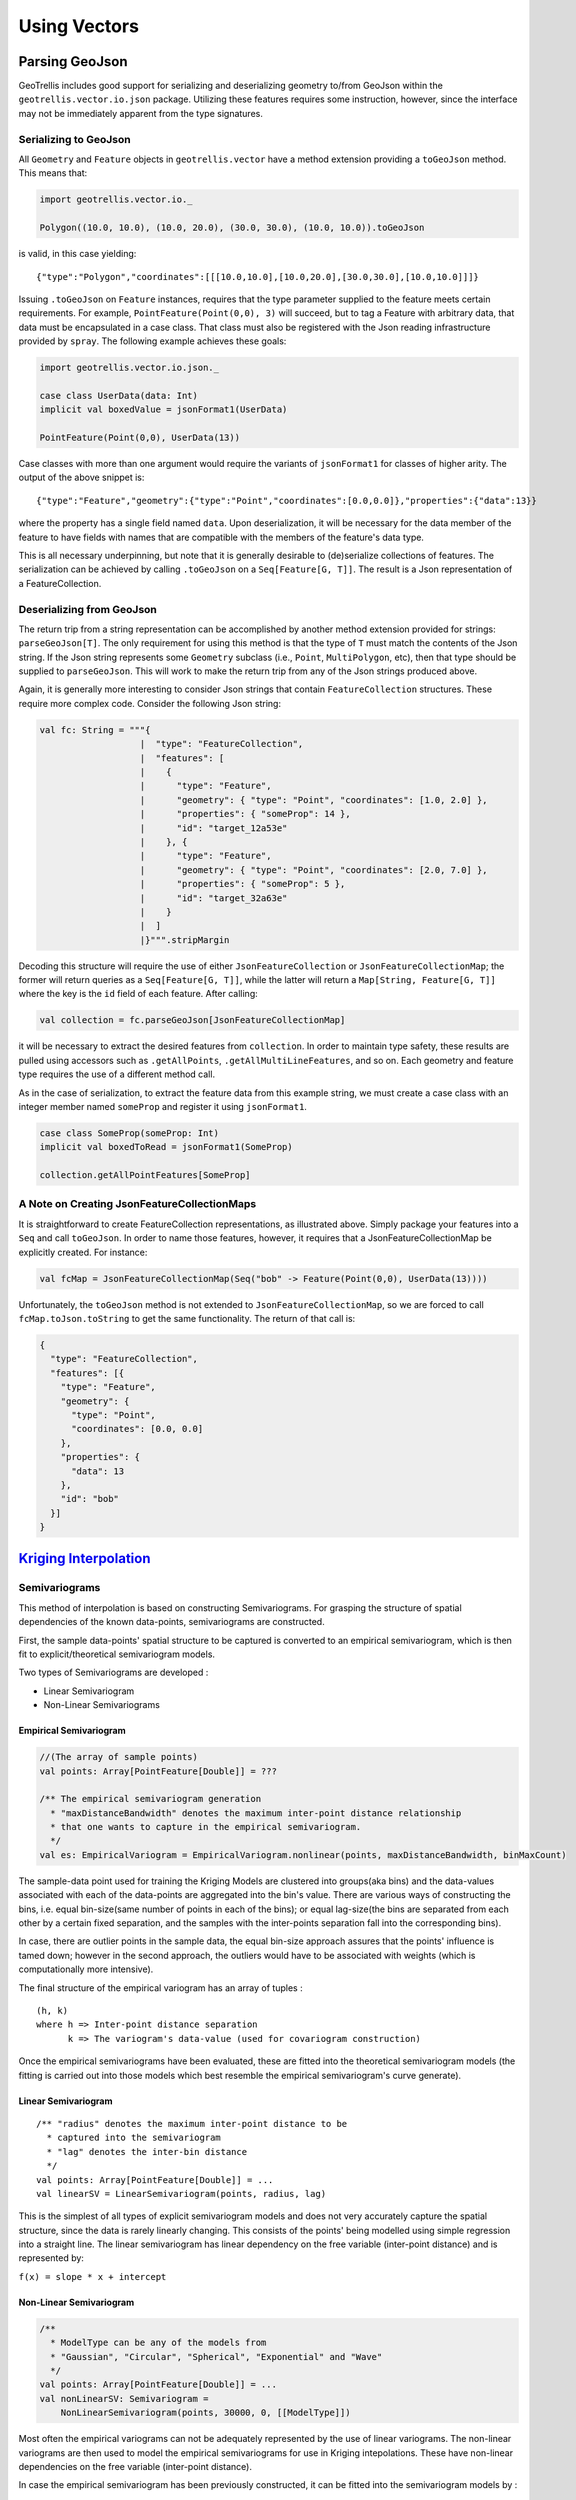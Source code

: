 Using Vectors
*************

Parsing GeoJson
===============

GeoTrellis includes good support for serializing and deserializing
geometry to/from GeoJson within the ``geotrellis.vector.io.json``
package. Utilizing these features requires some instruction, however,
since the interface may not be immediately apparent from the type
signatures.

Serializing to GeoJson
----------------------

All ``Geometry`` and ``Feature`` objects in ``geotrellis.vector`` have a
method extension providing a ``toGeoJson`` method. This means that:

.. code:: scala

    import geotrellis.vector.io._

    Polygon((10.0, 10.0), (10.0, 20.0), (30.0, 30.0), (10.0, 10.0)).toGeoJson

is valid, in this case yielding:

::

    {"type":"Polygon","coordinates":[[[10.0,10.0],[10.0,20.0],[30.0,30.0],[10.0,10.0]]]}

Issuing ``.toGeoJson`` on ``Feature`` instances, requires that the type
parameter supplied to the feature meets certain requirements. For
example, ``PointFeature(Point(0,0), 3)`` will succeed, but to tag a
Feature with arbitrary data, that data must be encapsulated in a case
class. That class must also be registered with the Json reading
infrastructure provided by ``spray``. The following example achieves
these goals:

.. code:: scala

    import geotrellis.vector.io.json._

    case class UserData(data: Int)
    implicit val boxedValue = jsonFormat1(UserData)

    PointFeature(Point(0,0), UserData(13))

Case classes with more than one argument would require the variants of
``jsonFormat1`` for classes of higher arity. The output of the above
snippet is:

::

    {"type":"Feature","geometry":{"type":"Point","coordinates":[0.0,0.0]},"properties":{"data":13}}

where the property has a single field named ``data``. Upon
deserialization, it will be necessary for the data member of the feature
to have fields with names that are compatible with the members of the
feature's data type.

This is all necessary underpinning, but note that it is generally
desirable to (de)serialize collections of features. The serialization
can be achieved by calling ``.toGeoJson`` on a ``Seq[Feature[G, T]]``.
The result is a Json representation of a FeatureCollection.

Deserializing from GeoJson
--------------------------

The return trip from a string representation can be accomplished by
another method extension provided for strings: ``parseGeoJson[T]``. The
only requirement for using this method is that the type of ``T`` must
match the contents of the Json string. If the Json string represents
some ``Geometry`` subclass (i.e., ``Point``, ``MultiPolygon``, etc),
then that type should be supplied to ``parseGeoJson``. This will work to
make the return trip from any of the Json strings produced above.

Again, it is generally more interesting to consider Json strings that
contain ``FeatureCollection`` structures. These require more complex
code. Consider the following Json string:

.. code:: scala

    val fc: String = """{
                       |  "type": "FeatureCollection",
                       |  "features": [
                       |    {
                       |      "type": "Feature",
                       |      "geometry": { "type": "Point", "coordinates": [1.0, 2.0] },
                       |      "properties": { "someProp": 14 },
                       |      "id": "target_12a53e"
                       |    }, {
                       |      "type": "Feature",
                       |      "geometry": { "type": "Point", "coordinates": [2.0, 7.0] },
                       |      "properties": { "someProp": 5 },
                       |      "id": "target_32a63e"
                       |    }
                       |  ]
                       |}""".stripMargin

Decoding this structure will require the use of either
``JsonFeatureCollection`` or ``JsonFeatureCollectionMap``; the former
will return queries as a ``Seq[Feature[G, T]]``, while the latter will
return a ``Map[String, Feature[G, T]]`` where the key is the ``id``
field of each feature. After calling:

.. code:: scala

    val collection = fc.parseGeoJson[JsonFeatureCollectionMap]

it will be necessary to extract the desired features from
``collection``. In order to maintain type safety, these results are
pulled using accessors such as ``.getAllPoints``,
``.getAllMultiLineFeatures``, and so on. Each geometry and feature type
requires the use of a different method call.

As in the case of serialization, to extract the feature data from this
example string, we must create a case class with an integer member named
``someProp`` and register it using ``jsonFormat1``.

.. code:: scala

    case class SomeProp(someProp: Int)
    implicit val boxedToRead = jsonFormat1(SomeProp)

    collection.getAllPointFeatures[SomeProp]

A Note on Creating JsonFeatureCollectionMaps
--------------------------------------------

It is straightforward to create FeatureCollection representations, as
illustrated above. Simply package your features into a ``Seq`` and call
``toGeoJson``. In order to name those features, however, it requires
that a JsonFeatureCollectionMap be explicitly created. For instance:

.. code:: scala

    val fcMap = JsonFeatureCollectionMap(Seq("bob" -> Feature(Point(0,0), UserData(13))))

Unfortunately, the ``toGeoJson`` method is not extended to
``JsonFeatureCollectionMap``, so we are forced to call
``fcMap.toJson.toString`` to get the same functionality. The return of
that call is:

.. code:: json

    {
      "type": "FeatureCollection",
      "features": [{
        "type": "Feature",
        "geometry": {
          "type": "Point",
          "coordinates": [0.0, 0.0]
        },
        "properties": {
          "data": 13
        },
        "id": "bob"
      }]
    }

`Kriging Interpolation <https://en.wikipedia.org/wiki/Kriging>`__
=================================================================

.. figure:: ../img/Example_krig.png
   :alt: Kriging

Semivariograms
--------------

This method of interpolation is based on constructing Semivariograms.
For grasping the structure of spatial dependencies of the known
data-points, semivariograms are constructed.

First, the sample data-points' spatial structure to be captured is
converted to an empirical semivariogram, which is then fit to
explicit/theoretical semivariogram models.

Two types of Semivariograms are developed :

-  Linear Semivariogram
-  Non-Linear Semivariograms

Empirical Semivariogram
^^^^^^^^^^^^^^^^^^^^^^^

.. code:: scala

    //(The array of sample points)
    val points: Array[PointFeature[Double]] = ???

    /** The empirical semivariogram generation
      * "maxDistanceBandwidth" denotes the maximum inter-point distance relationship
      * that one wants to capture in the empirical semivariogram.
      */
    val es: EmpiricalVariogram = EmpiricalVariogram.nonlinear(points, maxDistanceBandwidth, binMaxCount)

The sample-data point used for training the Kriging Models are clustered
into groups(aka bins) and the data-values associated with each of the
data-points are aggregated into the bin's value. There are various ways
of constructing the bins, i.e. equal bin-size(same number of points in
each of the bins); or equal lag-size(the bins are separated from each
other by a certain fixed separation, and the samples with the
inter-points separation fall into the corresponding bins).

In case, there are outlier points in the sample data, the equal bin-size
approach assures that the points' influence is tamed down; however in
the second approach, the outliers would have to be associated with
weights (which is computationally more intensive).

The final structure of the empirical variogram has an array of tuples :

::

    (h, k)
    where h => Inter-point distance separation
          k => The variogram's data-value (used for covariogram construction)

Once the empirical semivariograms have been evaluated, these are fitted
into the theoretical semivariogram models (the fitting is carried out
into those models which best resemble the empirical semivariogram's
curve generate).

Linear Semivariogram
^^^^^^^^^^^^^^^^^^^^

::

    /** "radius" denotes the maximum inter-point distance to be
      * captured into the semivariogram
      * "lag" denotes the inter-bin distance
      */
    val points: Array[PointFeature[Double]] = ...
    val linearSV = LinearSemivariogram(points, radius, lag)

This is the simplest of all types of explicit semivariogram models and
does not very accurately capture the spatial structure, since the data
is rarely linearly changing. This consists of the points' being modelled
using simple regression into a straight line. The linear semivariogram
has linear dependency on the free variable (inter-point distance) and is
represented by:

``f(x) = slope * x + intercept``

Non-Linear Semivariogram
^^^^^^^^^^^^^^^^^^^^^^^^

.. code:: scala

    /**
      * ModelType can be any of the models from
      * "Gaussian", "Circular", "Spherical", "Exponential" and "Wave"
      */
    val points: Array[PointFeature[Double]] = ...
    val nonLinearSV: Semivariogram =
        NonLinearSemivariogram(points, 30000, 0, [[ModelType]])

Most often the empirical variograms can not be adequately represented by
the use of linear variograms. The non-linear variograms are then used to
model the empirical semivariograms for use in Kriging intepolations.
These have non-linear dependencies on the free variable (inter-point
distance).

In case the empirical semivariogram has been previously constructed, it
can be fitted into the semivariogram models by :

.. code:: scala

    val svSpherical: Semivariogram =
        Semivariogram.fit(empiricalSemivariogram, Spherical)

The popular types of Non-Linear Semivariograms are :

``(h in each of the function definition denotes the inter-point distances)``

Gaussian Semivariogram
^^^^^^^^^^^^^^^^^^^^^^

.. code:: scala

    // For explicit/theoretical Gaussian Semivariogram
    val gaussianSV: Semivariogram =
        NonLinearSemivariogram(range, sill, nugget, Gaussian)

The formulation of the Gaussian model is :

::

                        | 0                                 , h = 0
    gamma(h; r, s, a) = |
                        | a + (s - a) {1 - e^(-h^2 / r^2)}  , h > 0

Circular Semivariogram
^^^^^^^^^^^^^^^^^^^^^^

.. code:: scala

    //For explicit/theoretical Circular Semivariogram
    val circularSV: Semivariogram =
        NonLinearSemivariogram(range, sill, nugget, Circular)

::

                          | 0                                                                        , h = 0
                          |
                          |               |                                              _________ |
                          |               |      2                | h |      2h         /    h^2   |
      gamme(h; r, s, a) = | a + (s - a) * |1 - ----- * cos_inverse|---| + -------- *   /1 - -----  | , 0 < h <= r
                          |               |      pi               | r |    pi * r    \/      r^2   |
                          |               |                                                        |
                          |
                          | s                                                                        , h > r

Spherical Semivariogram
^^^^^^^^^^^^^^^^^^^^^^^

.. code:: scala

    // For explicit/theoretical Spherical Semivariogram
    val sphericalSV: Semivariogram = NonLinearSemivariogram(range, sill, nugget, Spherical)

::

                        | 0                             , h = 0
                        |             | 3h      h^3   |
    gamma(h; r, s, a) = | a + (s - a) |---- - ------- | , 0 < h <= r
                        |             | 2r     2r^3   |
                        | s                             , h > r

Exponential Semivariogram
^^^^^^^^^^^^^^^^^^^^^^^^^

.. code:: scala

    // For explicit/theoretical Exponential Semivariogram
    val exponentialSV: Semivariogram = NonLinearSemivariogram(range, sill, nugget, Exponential)

::

                        | 0                                  , h = 0
    gamma(h; r, s, a) = |
                        | a + (s - a) {1 - e^(-3 * h / r)}   , h > 0

Wave Semivariogram
^^^^^^^^^^^^^^^^^^

.. code:: scala

    //For explicit/theoretical Exponential Semivariogram
    //For wave, range (viz. r) = wave (viz. w)
    val waveSV: Semivariogram =
        NonLinearSemivariogram(range, sill, nugget, Wave)

::

                         | 0                                 , h = 0
                         |
     gamma(h; w, s, a) = |             |       sin(h / w)  |
                         | a + (s - a) |1 - w ------------ | , h > 0
                         |             |           h       |

Notes on Semivariogram fitting
^^^^^^^^^^^^^^^^^^^^^^^^^^^^^^

The empirical semivariogram tuples generated are fitted into the
semivariogram models using `Levenberg Marquardt
Optimization <https://en.wikipedia.org/wiki/Levenberg%E2%80%93Marquardt_algorithm>`__.
This internally uses jacobian (differential) functions corresponding to
each of the individual models for finding the optimum range, sill and
nugget values of the fitted semivariogram.

.. code:: scala

    // For the Spherical model
    val model: ModelType = Spherical
    valueFunc(r: Double, s: Double, a: Double): (Double) => Double =
        NonLinearSemivariogram.explicitModel(r, s, a, model)

The Levenberg Optimizer uses this to reach to the global minima much
faster as compared to unguided optimization.

In case, the initial fitting of the empirical semivariogram generates a
negative nugget value, then the process is re-run after forcing the
nugget value to go to zero (since mathematically, a negative nugget
value is absurd).

Kriging Methods
---------------

Once the semivariograms have been constructed using the known point's
values, the kriging methods can be invoked.

The methods are largely classified into different types in the way the
mean(mu) and the covariance values of the object are dealt with.

::

    //Array of sample points with given data
    val points: Array[PointFeature[Double]] = ...

    //Array of points to be kriged
    val location: Array[Point] = ...

There exist four major kinds of Kriging interpolation techniques, namely
:

Simple Kriging
^^^^^^^^^^^^^^

.. code:: scala

    //Simple kriging, tuples of (prediction, variance) per prediction point
    val sv: Semivariogram = NonLinearSemivariogram(points, 30000, 0, Spherical)

    val krigingVal: Array[(Double, Double)] =
        new SimpleKriging(points, 5000, sv)
          .predict(location)
    /**
      * The user can also do Simple Kriging using :
      * new SimpleKriging(points).predict(location)
      * new SimpleKriging(points, bandwidth).predict(location)
      * new SimpleKriging(points, sv).predict(location)
      * new SimpleKriging(points, bandwidth, sv).predict(location)
      */

It belongs to the class of Simple Spatial Prediction Models.

The simple kriging is based on the assumption that the underlying
stochastic process is entirely *known* and the spatial trend is
constant, viz. the mean and covariance values of the entire
interpolation set is constant (using solely the sample points)

::

    mu(s) = mu              known; s belongs to R
    cov[eps(s), eps(s')]    known; s, s' belongs to R

Ordinary Kriging
^^^^^^^^^^^^^^^^

.. code:: scala

    //Ordinary kriging, tuples of (prediction, variance) per prediction point
    val sv: Semivariogram = NonLinearSemivariogram(points, 30000, 0, Spherical)

    val krigingVal: Array[(Double, Double)] =
        new OrdinaryKriging(points, 5000, sv)
          .predict(location)
    /**
      * The user can also do Ordinary Kriging using :
      * new OrdinaryKriging(points).predict(location)
      * new OrdinaryKriging(points, bandwidth).predict(location)
      * new OrdinaryKriging(points, sv).predict(location)
      * new OrdinaryKriging(points, bandwidth, sv).predict(location)
      */

It belongs to the class of Simple Spatial Prediction Models.

This method differs from the Simple Kriging appraoch in that, the
constant mean is assumed to be unknown and is estimated within the
model.

::

    mu(s) = mu              unknown; s belongs to R
    cov[eps(s), eps(s')]    known; s, s' belongs to R

Universal Kriging
^^^^^^^^^^^^^^^^^

.. code:: scala

    //Universal kriging, tuples of (prediction, variance) per prediction point

    val attrFunc: (Double, Double) => Array[Double] = {
      (x, y) => Array(x, y, x * x, x * y, y * y)
    }

    val krigingVal: Array[(Double, Double)] =
        new UniversalKriging(points, attrFunc, 50, Spherical)
          .predict(location)
    /**
      * The user can also do Universal Kriging using :
      * new UniversalKriging(points).predict(location)
      * new UniversalKriging(points, bandwidth).predict(location)
      * new UniversalKriging(points, model).predict(location)
      * new UniversalKriging(points, bandwidth, model).predict(location)
      * new UniversalKriging(points, attrFunc).predict(location)
      * new UniversalKriging(points, attrFunc, bandwidth).predict(location)
      * new UniversalKriging(points, attrFunc, model).predict(location)
      * new UniversalKriging(points, attrFunc, bandwidth, model).predict(location)
      */

It belongs to the class of General Spatial Prediction Models.

This model allows for explicit variation in the trend function (mean
function) constructed as a linear function of spatial attributes; with
the covariance values assumed to be known.

For example if :

::

    x(s) = [1, s1, s2, s1 * s1, s2 * s2, s1 * s2]'
    mu(s) = beta0 + beta1*s1 + beta2*s2 + beta3*s1*s1 + beta4*s2*s2 + beta5*s1*s2

Here, the "linear" refers to the linearity in parameters (beta).

::

    mu(s) = x(s)' * beta,   beta unknown; s belongs to R
    cov[eps(s), eps(s')]    known; s, s' belongs to R

The ``attrFunc`` function is the attribute function, which is used for
evaluating non-constant spatial trend structures. Unlike the Simple and
Ordinary Kriging models which rely only on the residual values for
evaluating the spatial structures, the General Spatial Models may be
modelled by the user based on the data (viz. evaluating the beta
variable to be used for interpolation).

In case the user does not specify an attribute function, by default the
function used is a quadratic trend function for Point(s1, s2) :

``mu(s) = beta0 + beta1*s1 + beta2*s2 + beta3*s1*s1 + beta4*s2*s2 + beta5*s1*s2``

General example of a trend function is :

``mu(s) = beta0 + Sigma[ beta_j * (s1^n_j) * (s2^m_j) ]``

An elaborate example for understanding the ``attrFunc`` is mentioned in
the readme file in ``geotrellis.raster.interpolation`` along with
detailed illustrations.

Geostatistical Kriging
^^^^^^^^^^^^^^^^^^^^^^

.. code:: scala

    //Geostatistical kriging, tuples of (prediction, variance) per prediction point
    val attrFunc: (Double, Double) => Array[Double] = {
      (x, y) => Array(x, y, x * x, x * y, y * y)
    }

    val krigingVal: Array[(Double, Double)] =
        new GeoKriging(points, attrFunc, 50, Spherical)
          .predict(location)
    /**
      * Geostatistical Kriging can also be done using:
      * new GeoKriging(points).predict(location)
      * new GeoKriging(points, bandwidth).predict(location)
      * new GeoKriging(points, model).predict(location)
      * new GeoKriging(points, bandwidth, model).predict(location)
      * new GeoKriging(points, attrFunc).predict(location)
      * new GeoKriging(points, attrFunc, bandwidth).predict(location)
      * new GeoKriging(points, attrFunc, model).predict(location)
      * new GeoKriging(points, attrFunc, bandwidth, model).predict(location)
      */

It belongs to the class of General Spatial Prediction Models.

This model relaxes the assumption that the covariance is known. Thus,
the beta values and covariances are simultaneously evaluated and is
computationally more intensive.

::

    mu(s) = x(s)' * beta,   beta unknown; s belongs to R
    cov[eps(s), eps(s')]    unknown; s, s' belongs to R

Delaunay Triangulations, Voronoi Diagrams, and Euclidean Distance
=================================================================

When working with vector data, it is often necessary to establish sensible
interconnections among a collection of discrete points in ℝ² (the Euclidean
plane).  This operation supports nearest neighbor operations, linear
interpolation among irregularly sampled data, and Euclidean distance, to name
only a few applications.

For this reason, GeoTrellis provides a means to compute the Delaunay
triangulation of a set of points.  Letting 𝒫 be the input set of points, the
Delaunay triangulation is a partitioning of the convex hull of 𝒫 into
triangular regions (a partition that completely covers the convex hull with no
overlaps).  Each triangle, ``T``, has a unique circle passing through all of
its vertices that we call the *circumscribing circle* of ``T``.  The defining
property of a Delaunay triangulation is that each ``T`` has a circumscribing
circle that contains no points of 𝒫 in their interiors (note that the vertices
of ``T`` are on the boundary of the circumscribing circle, not in the
interior).

.. image:: https://upload.wikimedia.org/wikipedia/commons/d/db/Delaunay_circumcircles_vectorial.svg
   :alt: A Delaunay triangulation in the plane with circumcircles shown
   :target: https://en.wikipedia.org/wiki/Delaunay_triangulation#/media/File:Delaunay_circumcircles_vectorial.svg
   :align: center

Among the most important properties of a Delaunay triangulation is its
relationship to the Voronoi diagram.  The Voronoi diagram is another
partitioning of ℝ² based on the points in 𝒫.  This time, the partitioning is
composed of convex polygonal regions—one for each point in 𝒫—that completely
cover the plane (some of the convex regions are half open, which is to say
that they may extend to infinity in certain directions).  The Delaunay
triangulation of 𝒫 is the *dual* to the Voronoi diagram of 𝒫.  This means that
elements of the Delaunay triangulation have a one-to-one correspondence with
the elements of the Voronoi diagram.  Letting ``DT(𝒫)`` be the Delaunay
triangulation of 𝒫 and ``V(𝒫)`` be the Voronoi diagram of 𝒫, we have that each
vertex 𝓅 of ``DT(𝒫)`` corresponds to a polygonal region of ``V(𝒫)`` (called
the *Voronoi cell* of 𝓅), each edge to an edge, and each triangle to a vertex.
The number of edges emanating from a vertex in ``DT(𝒫)`` gives the number of
sides of the corresponding polygonal region in ``V(𝒫)``.  The corresponding
edges of each structure are perpendicular. The Voronoi vertex corresponding to
a triangle of ``DT(𝒫)`` is the center of that triangle's circumscribing
circle.  And if there are no more than 3 points of 𝒫 lying on any circle in
the plane (a condition called *general position*), then there are no more than
3 edges emanating from any vertex of ``V(𝒫)``, which matches the number of
sides in each planar region of ``DT(𝒫)``.  (If we are not in general
position, not all vertices of ``V(𝒫)`` will be distinct and some Voronoi edges
may have zero length.)

.. image:: http://www.ae.metu.edu.tr/tuncer/ae546/prj/delaunay/dt.gif
   :alt: Voronoi cells are drawn with dashed edges, the Delaunay triangulation
         with solid edges
   :target: http://www.ae.metu.edu.tr/tuncer/ae546/prj/delaunay/
   :align: center

The dual relationship between ``DT(𝒫)`` and ``V(𝒫)`` is important because it
means that we may compute whichever structure that is easiest and simply
derive the other in a straightforward manner.  As it happens, it is generally
easier to compute Delaunay triangulations, and we have implemented a very fast
method for doing just that.  Specifically, we employ the divide-and-conquer
approach to computing the Delaunay triangulation based on Guibas and Stolfi's
1985 ACM Transactions on Graphics paper.

Mesh Representation
-------------------

Delaunay triangulations are represented using half edges, a common data
structure for encoding polygonal meshes.  Half edges are so called because,
when attempting to represent an edge from vertex ``A`` to vertex ``B``, we
require two complementary half edges: one pointing to ``A`` and one pointing
to ``B``.  Half edges are connected into *loops*, one for each face in the
mesh; so given a half edge, the loop may be iterated over.  Surprisingly,
these three pieces of information are enough to create a mesh that can be
easily navigated, though the class of meshes that may be represented are
limited to orientable (having an inside and an outside—i.e., no Möbius
strips), manifold surfaces (for any point on the surface, the intersection of
a small 3-d ball around the point and the surface is a disc—i.e., no more than
two faces share an edge, faces sharing a vertex must be contiguous).  We also
take on the convention that when viewed from the "outside" of the surface, the
edges of a loop traverse the facet vertices in counterclockwise order.  But
note that if a mesh has a boundary, as is the case with Delaunay
triangulations, there is a boundary loop that navigates the vertices of the
boundary in clockwise order.

.. figure:: images/halfedge.png
   :align: center

There are two means to represent a half edge mesh in GeoTrellis: the
object-based HalfEdge structure, and the faster, more space efficient, but
less generic HalfEdgeTable structure.  The latter constitutes the core of our
mesh structures, but the former has some uses for small-scale applications for
intrepid users.

Delaunay Triangulations
-----------------------

The intent for our DelaunayTriangulation implementation is that we be able to
easily handle triangulations over 10s or 100s of millions of points (though
the latter scale especially may require distribution via Spark to do so in a
reasonable time/memory envelope).  Smaller scale applications can easily
compute Delaunay triangulations of arrays of JTS Coordinates (GeoTrellis
Points are too heavyweight given the scale of our intended applications,
though they may be converted to Coordinates via ``_.jtsGeom.getCoordinate``)
using our method extensions:

.. code:: scala

   val coordinates: Array[Coordinate] = ???
   val triangulation = coordinates.delaunayTriangulation

``DelaunayTriangulation`` objects contain a field ``halfEdgeTable`` of type
``HalfEdgeTable`` which can be used to interrogate the mesh structure.  It is,
however, necessary to have an entry point into this structure.  Typically, we
either use the ``boundary`` field of the triangulation object, or we call
``triangulation.halfEdgeTable.edgeIncidentTo(v)``, where ``v`` is the index of
a vertex (``triangulation.liveVertices`` gives a ``Set[Int]`` listing the
indices of vertices present in the triangulation).  From there, the standard
half edge navigation operations are available:

.. code:: scala

   import triangulation.halfEdgeTable._

   e = edgeIncidentTo(???)

   getFlip(e)                                 // Returns the complementary half edge of e
   assert(e == getFlip(getFlip(e)))           // Identity regarding complementary edges
   assert(getSrc(e) == getDest(getFlip(e)))   // Vertices of half edges are sane

   getNext(e)                                 // Returns the next half edge in the triangle
   assert(e == getNext(getNext(getNext(e))))  // True if e is an edge of a triangle
   assert(getPrev(e) == getNext(getNext(e))   // True if e is an edge of a triangle

   assert(rotCWSrc(e) == getNext(getFlip(e))  // Find the edge next in clockwise order
                                              // around the source vertex of e
                                              // sharing the same destination vertex

See the HalfEdgeTable documentation for more details.

Finally, triangulations obviously contain triangles.  For ease of use,
triangulation objects have a ``triangles`` field (or method) which return a
``Seq[(Int, Int, Int)]`` containing triples of vertex indices that are the
vertices of all the triangles in the triangulation (the indices are listed in
counterclockwise order).

Simplification
^^^^^^^^^^^^^^

When the Coordinates composing a triangulation have a meaningful z-coordinate,
it may be of interest to reduce the number of points in the mesh
representation while inflicting the smallest amount of change to the surface.
We accomplish this by sorting vertices according to their error, which is
derived from a quadric error metric (see Garland, Michael, and
Paul S. Heckbert. "Surface simplification using quadric error metrics."
Proceedings of the 24th annual conference on Computer graphics and interactive
techniques. ACM Press/Addison-Wesley Publishing Co., 1997).  We remove the
vertices with the smallest error using a Delaunay-preserving vertex removal,
and iteratively apply this process until a desired number of vertices are
removed.

Voronoi Diagrams
----------------

As mentioned, a Voronoi diagram is directly derived from a
DelaunayTriangulation object.  The VoronoiDiagram class is a thin veneer that
exists only to extract the polygonal Voronoi cells corresponding to each
vertex.  Because of the possibility of unbounded Voronoi cells around the
boundaries of the Delaunay triangulation, we have opted to specify an extent
at the time of construction of the VoronoiDiagram to which all the Voronoi
cells will be clipped.  Voronoi cells may be gathered individually, or all at
once.  These cells may also be collected with or without their corresponding
point from the initial point set.

Euclidean Distance and Interpolation
------------------------------------

A strong motivation for implementing Delaunay triangulations is to be able to
furnish certain vector-to-raster operations.

EuclideanDistance allows us to build a raster where each tile cell contains
the distance from that cell to the closest point in a point set.  This is
accomplished by rasterizing Voronoi cells using a distance function.
Euclidean distance tiles may be computed using either the
``coordinates.euclideanDistance(re: RasterExtent)`` method extension or the
``EuclideanDistanceTile(re: RasterExtent)`` apply method.

.. image:: images/euclidean-distance.png
   :align: center

The other main class of vector-to-raster functions enabled by Delaunay
triangulations is linear interpolation of unstructured samples from some
function.  We use the z-coordinate of our input points to store a Double
attribute for each point, and we rasterize the Delaunay triangles to produce
the final interpolation.  The most obvious candidate is to use the
z-coordinates to indicate the elevation of points on the globe; the
rasterization of these values is a digital elevation map.  This is the TIN
algorithm for DEM generation.  Using this method, we would apply one of the
methods in ``geotrellis.raster.triangulation.DelaunayRasterizer``.

.. image:: images/tin-to-dem.png
   :align: center

(The above image has been hillshaded to better show the detail in the
elevation raster.)

The major advantage of using triangulations to interpolate is that it more
gracefully handles areas with few or no samples, in contrast to a method such
as inverse distance weighted interpolation, a raster-based technique.  This is
common when dealing with LiDAR samples that include water, which has spotty
coverage due to the reflectance of water.

Distributed Computation
-----------------------

Among the design goals for this package was the need to handle extremely large
point sets—on the order of 100s of millions of points.  To accomplish this
end, we opted for a distributed solution using Spark.  Generally speaking,
this interface will require the user to cut the incoming point set according
to some LayoutDefinition into an ``RDD[(SpatialKey, Coordinate)]``.  After
triangulating each grid cell individually, facilities are provided to join the
results—though in certain cases, the results will not be as expected (see
Known Limitations below).

Given an ``RDD[(SpatialKey, DelaunayTriangulation)]``, one is meant to apply
the ``collectNeighbors()`` method to generate a map of nearby grid cells,
keyed by ``geotrellis.util.Direction``.  These maps are then taken as input to
StitchedDelaunay's apply method.  This will join a 3x3 neighborhood of
triangulations into a single triangulation by creating new triangles that fill
in the gaps between the component triangulations.  For instance, if we begin
with the following collection of triangulations

.. image:: images/noStitch-cropped.png
   :align: center

The stitch operation creates the stitch triangles shown in red below:

.. image:: images/withStitch-cropped.png
   :align: center

Notice that the stitch triangles overlap the base triangulations.  This is
expected since not all the base triangles are Delaunay with respect to the
merged triangulation.  Also keep in mind that in its current incarnation,
StitchedDelaunay instances' ``triangles`` element contains only these fill
triangles, not the triangles of the base triangulations.

Because the interior of these base triangulations is often not needed, and
they can be very large structures, to reduce shuffle volume during the
distributed operation, we introduced the BoundaryDelaunay structure.  These
are derived from DelaunayTriangulations and an extent that entirely contains
the triangulation, and inside which no points will be added in a subsequent
stitch operation.  The BoundaryDelaunay object will be a reduced mesh where
the interior is empty.  This is for context, as it is not recommended to
interact with BoundaryDelaunay objects directly; that way madness lies.
Nonetheless, it is an important operation to include due to the massive memory
savings and reduced network traffic.

The immediate application of StitchedDelaunay is the ability to perform both
EuclideanDistance and interpolation tasks in a distributed context.  We
provide the ``euclideanDistance(ld: LayoutDefinition)`` method extension
taking an ``RDD[(SpatialKey, Array[Coordinate])]`` to an ``RDD[(SpatialKey,
Tile)]`` (also available as the apply method on the ``EuclideanDistance``
object in the ``geotrellis.spark.distance`` package).  The following image is
one tile from such a Euclidean distance RDD.  Notice that around the tile
boundary, we are seeing the influence of points from outside the tile's
extent.

.. image:: images/ed-excerpt.png
   :align: center

Keep in mind that one can rasterize non-point geometries as the basis for
generic Euclidean distance computations, though this might start to be cost
prohibitive if there are many polygonal areas in the input set.

Known Limitations
^^^^^^^^^^^^^^^^^

When designing this component, our aim was to handle the triangulation of
dense, very large clouds of points with only small regions (relative to the
layout definition) without any samples.  That is to say, if there are
occasional, isolated SpatialKeys that have no points, there is unlikely to be
a problem.  Multiple contiguous SpatialKeys with no points may cause
problems.  Specifically, in the case of Euclidean distance, if a tile has
influence from outside the 3x3 area, there is likely to be errors.  In the
best case, there will be missing tiles, in the worst case, the Euclidean
distance will simply be incorrect in certain areas.

.. image:: images/bad-ed.png
   :align: center

In this example, one can see that there are clear discontinuities in the
values along some tile boundaries.  The upshot is that these erroneous tiles
are generated when ``(SpatialKey(c, r), Array.empty[Coordinate])`` is included
in the source RDD.  If the spatial key is simply not present, no tile will be
generated at that location, and the incidence of erroneous tiles will be
reduced, though not necessarily eliminated.

In cases where the point sample is small enough to be triangulated efficiently
on a single node, we recommend using
``geotrellis.spark.distance.SparseEuclideanDistance`` to produce the Euclidean
distance tiles.  This will produce the desired result.

Numerical Issues
----------------

When dealing with large, real-world point sets (particularly LiDAR data), one
is likely to encounter triangulation errors that arise from numerical issues.
We have done our best to be conscious of the numerical issues that surround
these triangulation operations, including porting Jonathan Shewchuk's robust
predicates to Java, and offering some sensible numerical thresholds and
tolerance parameters (not always accessible from the interface).
Specifically, the DelaunayTriangulation object allows a distance threshold to
be set, defining when two points are considered the same (only one will be
retained, with no means of allowing the user to select which one).

The two most common errors will arise from points that are too close together
for the numerical predicates to distinguish them, but too far apart to be
considered a single point. Notably, during distributed tasks, this will
produce stitch triangles which overlap the patches being joined.  These errors
arise from a known place in the code and can be dealt with by altering
numerical thresholds, but there is currently no handle in the interface for
setting these values.

